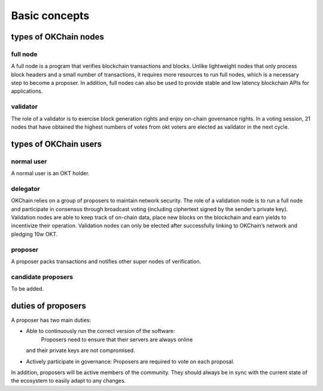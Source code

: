 .. raw:: html

   <!---
   order: 1
   --->

Basic concepts
==============

types of OKChain nodes
----------------------

full node
~~~~~~~~~

A full node is a program that verifies blockchain transactions and
blocks. Unlike lightweight nodes that only process block headers and a
small number of transactions, it requires more resources to run full
nodes, which is a necessary step to become a proposer. In addition, full
nodes can also be used to provide stable and low latency blockchain APIs
for applications.

validator
~~~~~~~~~

The role of a validator is to exercise block generation rights and enjoy
on-chain governance rights. In a voting session, 21 nodes that have
obtained the highest numbers of votes from okt voters are elected as
vaildator in the next cycle.

types of OKChain users
----------------------

normal user
~~~~~~~~~~~

A normal user is an OKT holder.

delegator
~~~~~~~~~

OKChain relies on a group of proposers to maintain network security. The
role of a validation node is to run a full node and participate in
consensus through broadcast voting (including ciphertext signed by the
sender’s private key). Validation nodes are able to keep track of
on-chain data, place new blocks on the blockchain and earn yields to
incentivize their operation. Validation nodes can only be elected after
successfully linking to OKChain’s network and pledging 10w OKT.

proposer
~~~~~~~~

A proposer packs transactions and notifies other super nodes of
verification.

candidate proposers
~~~~~~~~~~~~~~~~~~~

To be added.

duties of proposers
-------------------

A proposer has two main duties:

-  Able to continuously run the correct version of the software:
    Proposers need to ensure that their servers are always online
   and their private keys are not compromised.
-  Actively participate in governance: Proposers are required
   to vote on each proposal.

In addition, proposers will be active members of the community. They
should always be in sync with the current state of the ecosystem to
easily adapt to any changes.
